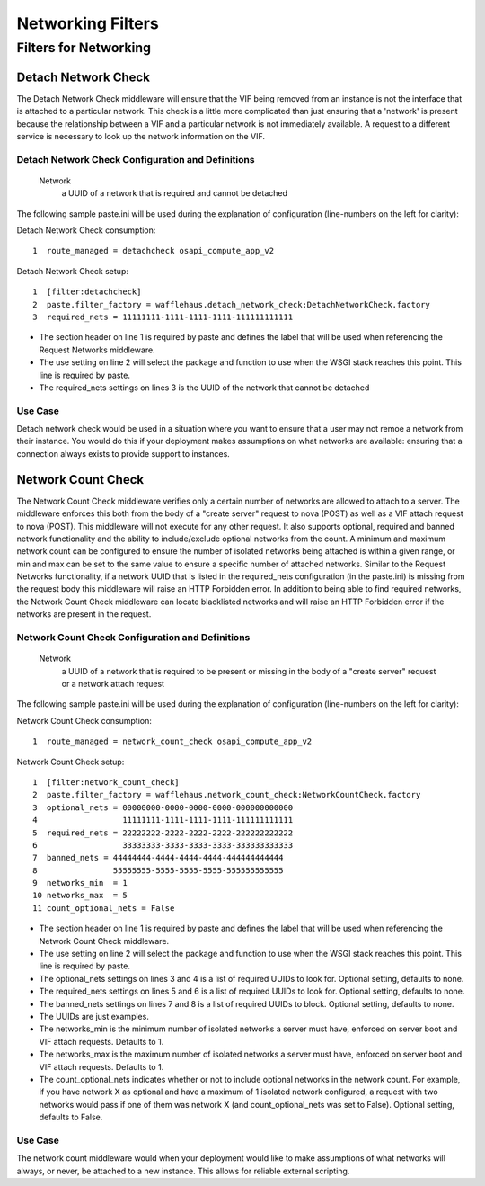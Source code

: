 ==================
Networking Filters
==================

Filters for Networking
----------------------

Detach Network Check
~~~~~~~~~~~~~~~~~~~~

The Detach Network Check middleware will ensure that the VIF being removed from
an instance is not the interface that is attached to a particular network. This
check is a little more complicated than just ensuring that a 'network' is
present because the relationship between a VIF and a particular network is not
immediately available. A request to a different service is necessary to look up
the network information on the VIF.

Detach Network Check Configuration and Definitions
``````````````````````````````````````````````````
    Network
        a UUID of a network that is required and cannot be detached

The following sample paste.ini will be used during the explanation of
configuration (line-numbers on the left for clarity):

Detach Network Check consumption::

    1  route_managed = detachcheck osapi_compute_app_v2

Detach Network Check setup::

    1  [filter:detachcheck]
    2  paste.filter_factory = wafflehaus.detach_network_check:DetachNetworkCheck.factory
    3  required_nets = 11111111-1111-1111-1111-111111111111

* The section header on line 1 is required by paste and defines the label that
  will be used when referencing the Request Networks middleware.
* The use setting on line 2 will select the package and function to use when
  the WSGI stack reaches this point. This line is required by paste.
* The required_nets settings on lines 3 is the UUID of the network that cannot
  be detached

Use Case
````````
Detach network check would be used in a situation where you want to ensure that
a user may not remoe a network from their instance. You would do this if your
deployment makes assumptions on what networks are available: ensuring that a
connection always exists to provide support to instances.

Network Count Check
~~~~~~~~~~~~~~~~~~~

The Network Count Check middleware verifies only a certain number of networks
are allowed to attach to a server. The middleware enforces this both from the
body of a "create server" request to nova (POST) as well as a VIF attach
request to nova (POST). This middleware will not execute for any other request.
It also supports optional, required and banned network functionality and the
ability to include/exclude optional networks from the count. A minimum and
maximum network count can be configured to ensure the number of isolated
networks being attached is within a given range, or min and max can be set to
the same value to ensure a specific number of attached networks. Similar to the
Request Networks functionality, if a network UUID that is listed in the
required_nets configuration (in the paste.ini) is missing from the request body
this middleware will raise an HTTP Forbidden error. In addition to being able
to find required networks, the Network Count Check middleware can locate
blacklisted networks and will raise an HTTP Forbidden error if the networks are
present in the request.

Network Count Check Configuration and Definitions
`````````````````````````````````````````````````
    Network
        a UUID of a network that is required to be present or missing in the
        body of a "create server" request or a network attach request

The following sample paste.ini will be used during the explanation of
configuration (line-numbers on the left for clarity):

Network Count Check consumption::

    1  route_managed = network_count_check osapi_compute_app_v2

Network Count Check setup::

    1  [filter:network_count_check]
    2  paste.filter_factory = wafflehaus.network_count_check:NetworkCountCheck.factory
    3  optional_nets = 00000000-0000-0000-0000-000000000000
    4                  11111111-1111-1111-1111-111111111111
    5  required_nets = 22222222-2222-2222-2222-222222222222
    6                  33333333-3333-3333-3333-333333333333
    7  banned_nets = 44444444-4444-4444-4444-444444444444
    8                55555555-5555-5555-5555-555555555555
    9  networks_min  = 1
    10 networks_max  = 5
    11 count_optional_nets = False

* The section header on line 1 is required by paste and defines the label that
  will be used when referencing the Network Count Check middleware.
* The use setting on line 2 will select the package and function to use when
  the WSGI stack reaches this point. This line is required by paste.
* The optional_nets settings on lines 3 and 4 is a list of required UUIDs to
  look for. Optional setting, defaults to none.
* The required_nets settings on lines 5 and 6 is a list of required UUIDs to
  look for. Optional setting, defaults to none.
* The banned_nets settings on lines 7 and 8 is a list of required UUIDs to
  block. Optional setting, defaults to none.
* The UUIDs are just examples.
* The networks_min is the minimum number of isolated networks a server must
  have, enforced on server boot and VIF attach requests. Defaults to 1.
* The networks_max is the maximum number of isolated networks a server must
  have, enforced on server boot and VIF attach requests. Defaults to 1.
* The count_optional_nets indicates whether or not to include optional networks
  in the network count. For example, if you have network X as optional and have
  a maximum of 1 isolated network configured, a request with two networks would
  pass if one of them was network X (and count_optional_nets was set to False).
  Optional setting, defaults to False. 

Use Case
````````

The network count middleware would when your deployment would like to make
assumptions of what networks will always, or never, be attached to a new
instance. This allows for reliable external scripting.
